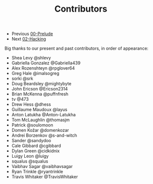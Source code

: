 #+TITLE: Contributors

+ Previous [[./00-Prelude.org][00-Prelude]]
+ Next [[./02-Hacking.org][02-Hacking]]

Big thanks to our present and past contributors,
in order of appearance:

+ Shea Levy @shlevy
+ Gabriella Gonzalez  @Gabriella439
+ Alex Rozenshteyn @rpglover64
+ Greg Hale @imalsogreg
+ sorki @srk
+ Doug Beardsley @mightybyte
+ John Ericson @Ericson2314
+ Brian McKenna  @puffnfresh
+ tv @473
+ Drew Hess @dhess
+ Guillaume Maudoux @layus
+ Anton Latukha @Anton-Latukha
+ Tom McLaughlin @thomasjm
+ Patrick @soulomoon
+ Domen Kožar @domenkozar
+ Andrei Borzenkov @s-and-witch
+ Sander @sandydoo
+ Cale Gibbard @cgibbard
+ Dylan Green @cidkidnix
+ Luigy Leon @luigy
+ squalus @squalus
+ Vaibhav Sagar @vaibhavsagar
+ Ryan Trinkle @ryantrinkle
+ Travis Whitaker @TravisWhitaker
